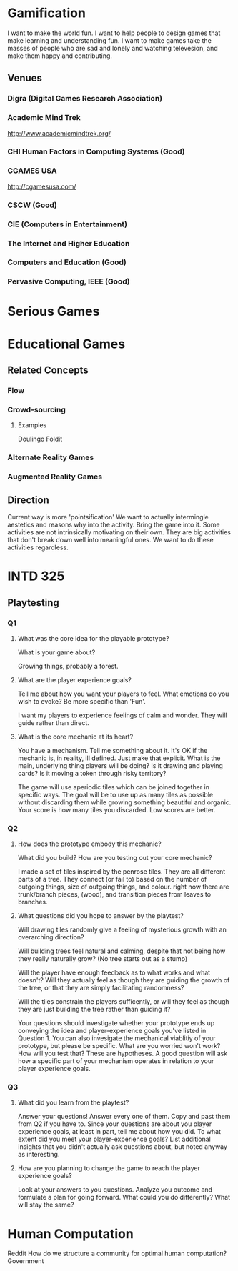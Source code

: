* Gamification
  I want to make the world fun.
  I want to help people to design games that make learning and understanding fun.
  I want to make games take the masses of people who are sad and lonely and watching televesion, and make them happy and contributing.

** Venues
*** Digra (Digital Games Research Association)
*** Academic Mind Trek
    http://www.academicmindtrek.org/

*** CHI Human Factors in Computing Systems (Good)
*** CGAMES USA
    http://cgamesusa.com/
*** CSCW (Good)
*** CIE (Computers in Entertainment)
*** The Internet and Higher Education
*** Computers and Education (Good)
*** Pervasive Computing, IEEE (Good)




* Serious Games

* Educational Games


** Related Concepts
*** Flow

*** Crowd-sourcing
**** Examples
     Doulingo
     Foldit

*** Alternate Reality Games
*** Augmented Reality Games

** Direction
   Current way is more 'pointsification'
   We want to actually intermingle aestetics and reasons why into the activity. Bring the game into it.
   Some activities are not intrinsically motivating on their own.
   They are big activities that don't break down well into meaningful ones.
   We want to do these activities regardless.

* INTD 325
** Playtesting
*** Q1
**** What was the core idea for the playable prototype?
     What is your game about?

     Growing things, probably a forest.

**** What are the player experience goals?
     Tell me about how you want your players to feel. What emotions do you wish to evoke? Be more specific than 'Fun'.

     I want my players to experience feelings of calm and wonder. They will guide rather than direct.
**** What is the core mechanic at its heart?
     You have a mechanism. Tell me something about it. It's OK if the mechanic is, in reality, ill defined. Just make that explicit.
     What is the main, underlying thing players will be doing? Is it drawing and playing cards? Is it moving a token through risky territory?

     The game will use aperiodic tiles which can be joined together in specific ways.
     The goal will be to use up as many tiles as possible without discarding them while growing something beautiful and organic.
     Your score is how many tiles you discarded. Low scores are better.
*** Q2
**** How does the prototype embody this mechanic?
     What did you build? How are you testing out your core mechanic?

     I made a set of tiles inspired by the penrose tiles. They are all different parts of a tree. They connect (or fail to) based on the number of outgoing things, size of outgoing things, and colour.
     right now there are trunk/branch pieces, (wood), and transition pieces from leaves to branches.


**** What questions did you hope to answer by the playtest?
     Will drawing tiles randomly give a feeling of mysterious growth with an overarching direction?

     Will building trees feel natural and calming, despite that not being how they really naturally grow? (No tree starts out as a stump)

     Will the player have enough feedback as to what works and what doesn't? Will they actually feel as though they are guiding the growth of the tree, or that they are simply facilitating randomness?

     Will the tiles constrain the players sufficently, or will they feel as though they are just building the tree rather than guiding it?

     Your questions should investigate whether your prototype ends up conveying the idea and player-experience goals you've listed in Question 1.
     You can also invesigate the mechanical viablitiy of your prototype, but please be specific. What are you worried won't work? How will you test that?
     These are hypotheses. A good question will ask how a specific part of your mechanism operates in relation to your player experience goals.

*** Q3
**** What did you learn from the playtest?
     Answer your questions! Answer every one of them. Copy and past them from Q2 if you have to.
     Since your questions are about you player experience goals, at least in part, tell me about how you did. To what extent did you meet your player-experience goals?
     List additional insights that you didn't actually ask questions about, but noted anyway as interesting.
**** How are you planning to change the game to reach the player experience goals?
     Look at your answers to you questions. Analyze you outcome and formulate a plan for going forward. What could you do differently? What will stay the same?
* Human Computation
  Reddit
  How do we structure a community for optimal human computation?
  Government
